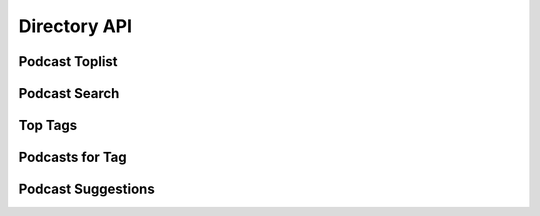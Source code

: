 .. _directory-api:

Directory API
=============



Podcast Toplist
---------------


Podcast Search
--------------


Top Tags
--------


Podcasts for Tag
----------------


Podcast Suggestions
-------------------


